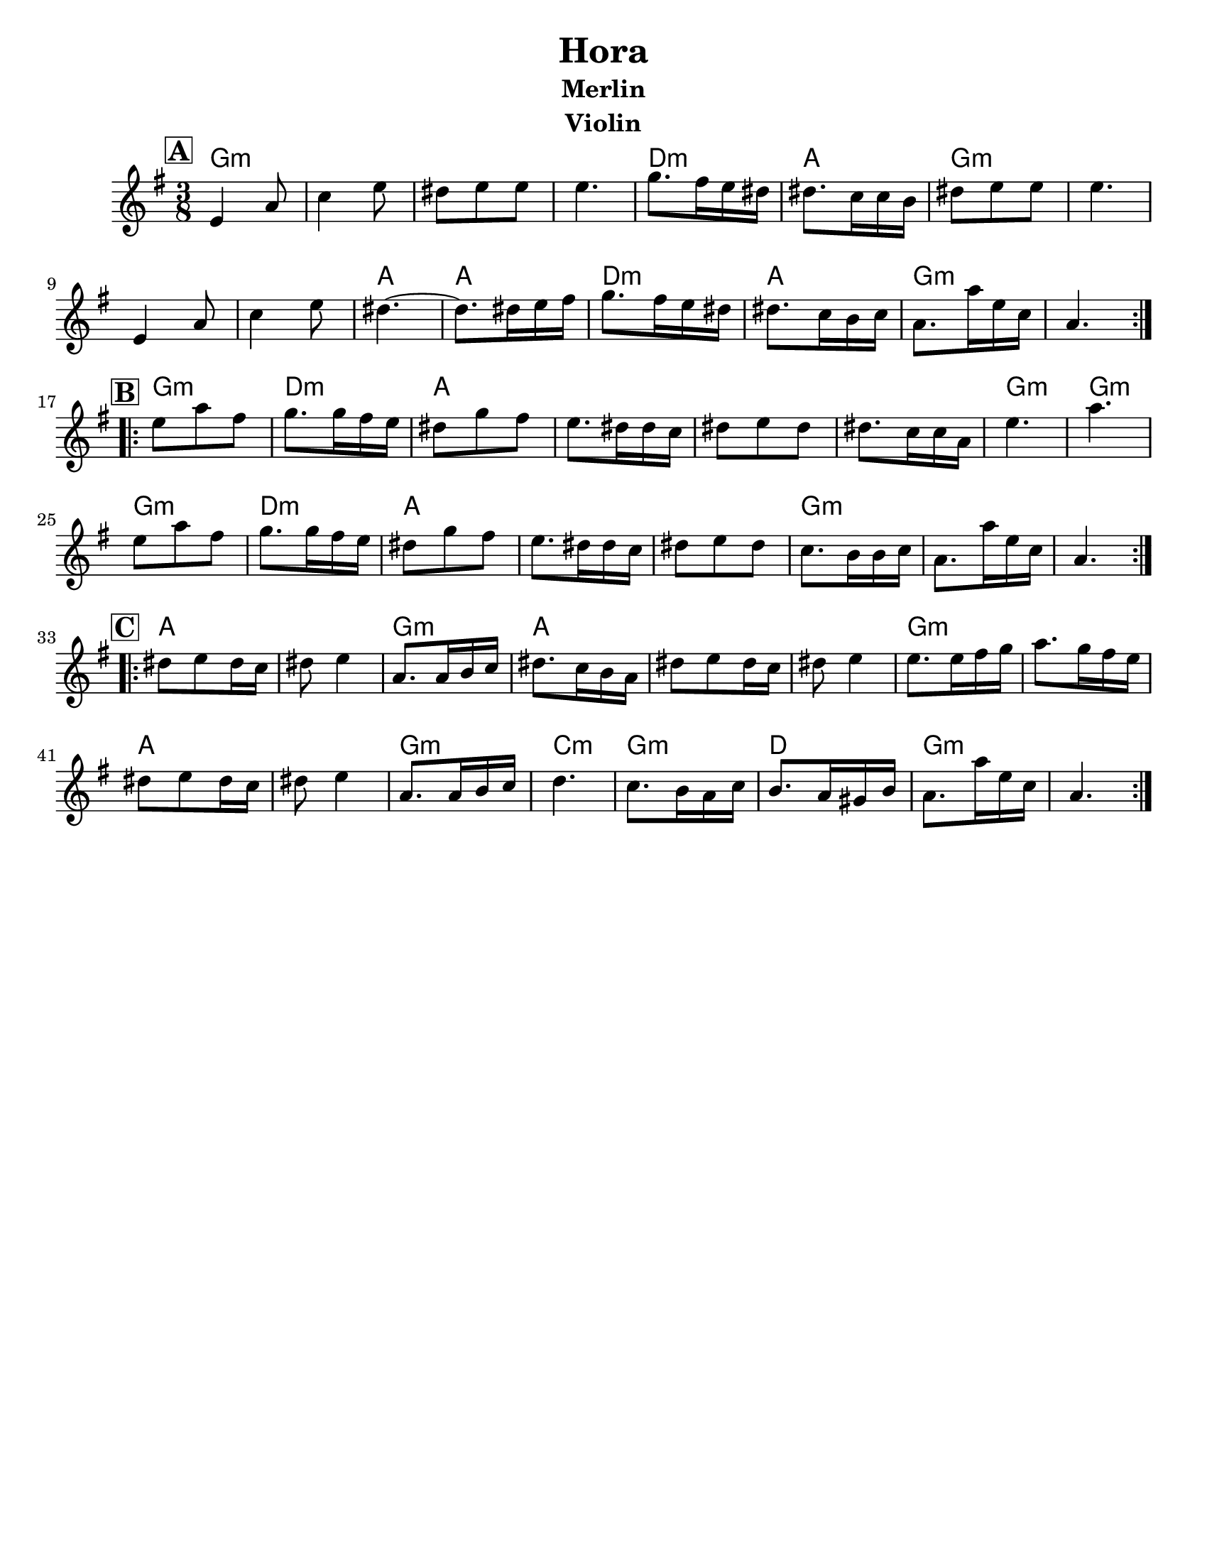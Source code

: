 \version "2.24.0"
\language "english"
%\pointAndClickOff
\paper{
  tagline = ##f
  %print-all-headers = ##t
  #(set-paper-size "letter")
}

\header{
  title= "Hora"
  subtitle="Merlin"
  composer= ""
  instrument = "Violin"
  arranger= ""
}
ending = { g8. g'16 d bf g4. }
melody =  \transpose c d \relative c' {
  \clef treble
  \key d \minor
  \time 3/8
  \set Score.rehearsalMarkFormatter = #format-mark-box-alphabet
  %\partial 16*3 a16 d f   %lead in notes

  \repeat volta 2{
  \mark \default
    d4 g8
    bf4 d8
    cs8 d d
    d4.

    f8. e16 d cs
    cs8. bf16 bf a
    cs8 d d
    d4.
    d,4 g8
    bf4 d8
    cs4.~
    cs8. cs16 d e
    f8. e16 d cs
    cs8. bf16 a bf
    \ending

  }


  \repeat volta 2{
  \mark \default
    d'8  g e
    f8. f16 e d
    cs8 f e
    d8. cs16 cs bf
    cs8 d cs
    cs8. bf16 bf g
    d'4.~ g4.
    d8  g e
    f8. f16 e d
    cs8 f e
    d8. cs16 cs bf
    cs8 d cs
    bf8. a16 a bf
    \ending

  }

  \repeat volta 2{
  \mark \default
    cs8  d cs16 bf
    cs8 d4
    g,8. g16 a bf
    cs8. bf16 a g
    cs8 d cs16 bf
    cs8 d4
    d8. d16 e f
    g8. f16 e d
    cs8 d cs16 bf
    cs8 d4
    g,8. g16 a bf
    c4.
    bf8. a16 g bf
    a8. g16 fs a
    \ending

  }
}

harmonies = \chordmode {
  g4.:m
  s4.*3
  d4.:m
  a4.
  g4.:m
  s4.*3
  a4. a4.
  d4.:m
  a4.
  g4.:m s4.
  %part 2
  g4.:m
  d4.:m
  a4.
  s4.*3
  g4.:m
  g4.:m
  g4.:m
  d4.:m
  a4.
  s4.*2
  g4.:m
  s4.*2
  %part3
  a4. s4.
  g4.:m
  a4.
  s4.*2
  g4.:m
  s4.
  a4. s4.
  g4.:m
  c4.:m
  g4.:m
  d4.
  g4.:m
}

\score {
  <<
    \new ChordNames {
      \set chordChanges = ##f
      \harmonies
    }
    \new Staff \melody
  >>

  \midi{\tempo 4 = 120}
  \layout{indent = 1.0\cm}
}

